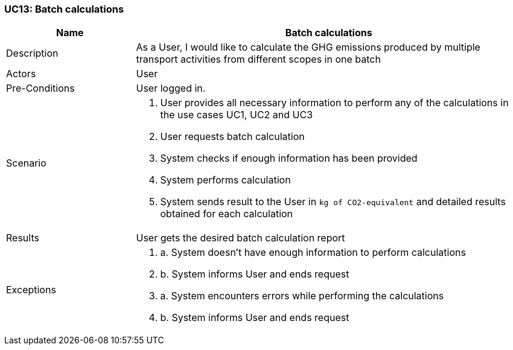 [[UC13]]
=== UC13: Batch calculations

[cols="1,3"]
|===
|Name | Batch calculations

|Description | As a User, I would like to calculate the GHG emissions produced by multiple transport activities from different scopes in one batch

|Actors | User

|Pre-Conditions | User logged in.

|Scenario a|
1. User provides all necessary information to perform any of the calculations in the use cases [underline]#UC1, UC2 and UC3#
2. User requests batch calculation
3. System checks if enough information has been provided
4. System performs calculation
5. System sends result to the User in `kg of CO2-equivalent` and detailed results obtained for each calculation

|Results | User gets the desired batch calculation report

|Exceptions a|
3. a. System doesn't have enough information to perform calculations
3. b. System informs User and ends request
4. a. System encounters errors while performing the calculations
4. b. System informs User and ends request

|===